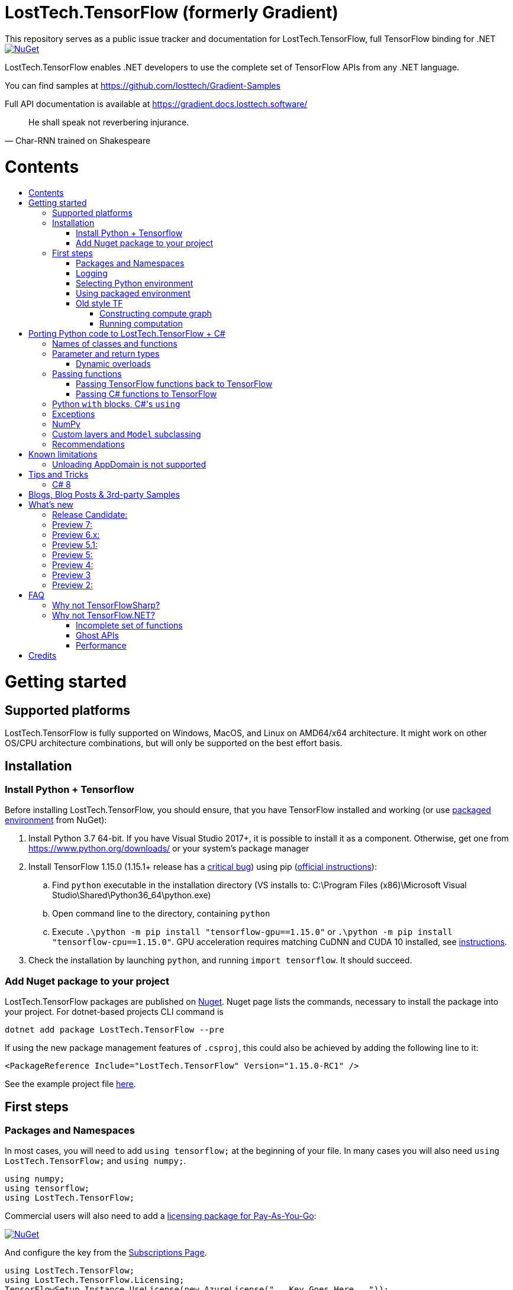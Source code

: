 :toc: macro
:toc-title: 
:toclevels: 3
:language: csharp

# LostTech.TensorFlow (formerly Gradient)
This repository serves as a public issue tracker and documentation for LostTech.TensorFlow, full TensorFlow binding for .NET

[link=https://www.nuget.org/packages/LostTech.TensorFlow/]
image::https://img.shields.io/nuget/v/LostTech.TensorFlow.svg[NuGet]

LostTech.TensorFlow enables .NET developers to use the complete set of TensorFlow APIs from any .NET language.

You can find samples at https://github.com/losttech/Gradient-Samples

Full API documentation is available at https://gradient.docs.losttech.software/

[quote, Char-RNN trained on Shakespeare]
He shall speak not reverbering injurance.

# Contents
toc::[]

# Getting started
## Supported platforms
LostTech.TensorFlow is fully supported on Windows, MacOS, and Linux on AMD64/x64
architecture. It might work on other OS/CPU architecture combinations, but will
only be supported on the best effort basis.

## Installation
### Install Python + Tensorflow
Before installing LostTech.TensorFlow, you should ensure, that you have
TensorFlow installed and working (or use <<using_packaged_environment,packaged environment>> from NuGet):

. Install Python 3.7 64-bit. If you have Visual Studio 2017+, it is possible to install it as a component. Otherwise, get one from https://www.python.org/downloads/ or your system's package manager
. Install TensorFlow 1.15.0 (1.15.1+ release has a https://github.com/tensorflow/tensorflow/issues/36417[critical bug])
 using pip (https://www.tensorflow.org/install/[official instructions]):
.. Find `python` executable in the installation directory (VS installs to: C:\Program Files (x86)\Microsoft Visual Studio\Shared\Python36_64\python.exe)
.. Open command line to the directory, containing `python`
.. Execute `.\python -m pip install "tensorflow-gpu==1.15.0"` or `.\python -m pip install "tensorflow-cpu==1.15.0"`.
GPU acceleration requires matching CuDNN and CUDA 10 installed,
see https://www.tensorflow.org/install/gpu#older_versions_of_tensorflow[instructions].
. Check the installation by launching `python`, and running [source,python]`import tensorflow`. It should succeed.

### Add Nuget package to your project

LostTech.TensorFlow packages are published on https://www.nuget.org/packages/LostTech.TensorFlow/[Nuget].
Nuget page lists the commands, necessary to install the package into your
project. For dotnet-based projects CLI command is

[source,powershell]
----
dotnet add package LostTech.TensorFlow --pre
----

If using the new package management features of `.csproj`, this could also be achieved by adding the following line to it:

[source,xml]
----
<PackageReference Include="LostTech.TensorFlow" Version="1.15.0-RC1" />
----

See the example project file https://github.com/losttech/Gradient-Samples/blob/master/BasicMath/BasicMath.csproj[here].

## First steps

### Packages and Namespaces
In most cases, you will need to add `using tensorflow;` at the beginning of your
file. In many cases you will also need `using LostTech.TensorFlow;` and
`using numpy;`.

[source,csharp]
----
using numpy;
using tensorflow;
using LostTech.TensorFlow;
----

Commercial users will also need to add a https://www.nuget.org/packages/LostTech.Gradient.License.Azure/[licensing package for Pay-As-You-Go]:
[link=https://www.nuget.org/packages/LostTech.Gradient.License.Azure/]
image::https://img.shields.io/nuget/v/LostTech.Gradient.License.Azure.svg[NuGet]

And configure the key from the https://lt-tf-lic-portal.azurewebsites.net/Home/Subscriptions[Subscriptions Page].

[source,csharp]
----
using LostTech.TensorFlow;
using LostTech.TensorFlow.Licensing;
TensorFlowSetup.Instance.UseLicense(new AzureLicense("...Key Goes Here..."));
TensorFlowSetup.Instance.EnsureInitialized();
----

### Logging
https://www.tensorflow.org/versions/r1.15/api_docs/python/tf/compat/v1/logging[TensorFlow logging]
is separate from LostTech.TensorFlow logging. This section discusses the later.

LostTech.TensorFlow core runtime library is https://www.nuget.org/packages/Gradient.Runtime/[Gradient.Runtime].
To configure runtime logging, set appropriate properties of https://gradient.docs.losttech.software/Runtime/v0.4.2/LostTech.Gradient/GradientLog.htm[`LostTech.Gradient.GradientLog`] static class, e.g.:
[source,csharp]
GradientLog.OutputWriter = Console.Out;

### Selecting Python environment
If you want to use TensorFlow with non-default configuration (e.g. different versions instead of Python 3.7 + TensorFlow 1.15),
use one of `LostTech.Gradient.GradientEngine.UseEnvironment*` methods before accessing any TensorFlow methods to select the desired TensorFlow installation.

We also recommend to explicitly call `TensorFlowSetup.Instance.EnsureInitialized()`
to be able to catch any problems with TensorFlow installation. This is especially important
in production systems.

### Using packaged environment
[link=https://www.nuget.org/packages/LostTech.TensorFlow.Python/]
image::https://img.shields.io/nuget/v/LostTech.TensorFlow.Python.svg[NuGet]
1. Install NuGet package https://www.nuget.org/packages/LostTech.TensorFlow.Python[LostTech.TensorFlow.Python]
2. Deploy TensorFlow from the package and configure the engine to use it:

[source,csharp]
----
var pyEnv = LostTech.TensorFlow.PackagedTensorFlow.EnsureDeployed(DIRECTORY);
GradientEngine.UseEnvironment(pyEnv);
----

### Old style TF
Prior to the recent changes, the main way to use TensorFlow was to contstruct a computation graph, and then run it in a session. Most of the existing examples will use this mode.

#### Constructing compute graph
`Graph` creation methods are located in the `tf` class from `tensorflow` namespace. For example:

[source,csharp]
----
var a = tf.constant(5.0, name: "a");
var b = tf.constant(10.0, name: "b");

var sum = tf.add(a, b, name: "sum");
var div = tf.div(a, b, name: "div");
----

#### Running computation
Next, you need to create a `Session` to run your graph one or multiple times. Sessions allocate CPU, GPU and memory resources, and hold the states of variables.

NOTE: In GPU mode, TensorFlow will attempt to allocate all the GPU memory to itself at that stage,
so ensure you don't have any other programs extensively using it, or https://stackoverflow.com/questions/34199233/how-to-prevent-tensorflow-from-allocating-the-totality-of-a-gpu-memory[turn down TensorFlow memory allocation]

Since TensorFlow sessions hold unmanaged resources, they have to be used with `IDisposable` pattern:
[source,csharp]
----
var session = new Session();
using(session.StartUsing()) {
    ...do something with the session...
});
----

Now that you have a `Session` to work with, you can actually compute the values in the graph:

[source,csharp]
----
var session = new Session();
using(session.StartUsing()) {
    Console.WriteLine($"a = {session.run(a)}");
    Console.WriteLine($"b = {session.run(b)}");
    Console.WriteLine($"a + b = {session.run(sum)}");
    Console.WriteLine($"a / b = {session.run(div)}");
};
----

The full code for this example is available at our https://github.com/losttech/Gradient-Samples/tree/master/BasicMath[samples repository]

# Porting Python code to LostTech.TensorFlow + C#
In most cases converting Python code, that uses TensorFlow, should be as easy as using C# syntax instead of Python one:

 * add `new` to class constructor calls: `Class()` -> `new Class()`.

__Its easy to spot class construction vs simple function calls in Python:
by convention function names there start with a lower case letter like `min`,
while in class names the first letter is capitalized: `Session` __

 * to pass named paramters, use `:` instead of `=`: `make_layer(kernel_bias=2.0)` -> `make_layer(kernel_bias: 2.0)`
 * to get a subrange of a `Tensor` , use <<csharp8>> syntax (if available): `tensor[1..-2]` -> `tensor[1..^3]` (when using C# 8 ranges, note, that the right side in C# is *INCLUSIVE*, while in Python it is *EXCLUSIVE*). A single element can be addressed as usual: `tensor[1]`

## Names of classes and functions
Generally, LostTech.TensorFlow follows TensorFlow https://www.tensorflow.org/versions/r1.15/api_docs/python/tf[Python API] naming.
There are, though, language-based differences:

* in Python modules (roughly equivalent to namespaces) can directly contain functions. In .NET every function must be a part of some type. For that reason LostTech.TensorFlow exposes static classes, named after the innermost module name to contain module functions and properties (but not classes). For example, Python's `tensorflow.contrib.data` module has a correspoding C# class `tensorflow.contrib.data.data`. So an equivalent of Python's `tensorflow.contrib.data.group_by_window` would be `tensorflow.contrib.data.data.group_by_window`. This mostly applies to the unofficial APIs.
* most of the official API's functions and properties (but *not* classes) are exposed via a special class `tensorflow.tf`. Combined with `using tensorflow;` this enables invoking TensorFlow functions as neatly as: `tf.placeholder(...)`, `tf.keras.activations.relu(...)`, etc

__there is also a similar class__ `numpy.np` __for NumPy functions__

* class names and namespaces are mostly the same as in Python API.
E.g. https://www.tensorflow.org/versions/r1.15/api_docs/python/tf/Session[`tf.Session`] is in `tensorflow` namespace,
and can be instantiated via `new tensorflow.Session(...)` or simply `new Session(...)` with `using tensorflow;`

* some APIs have multiple aliases, like https://www.tensorflow.org/versions/r1.15/api_docs/python/tf/add[tf.add].
Only one of the aliases is exposed by LostTech.TensorFlow. Usually the shortest one.

* in case of name conflicts (e.g. C# does not allow both `shape` property and `set_shape` method in the same class),
one of the conflicting names is exposed with suffix `$$_$$`. For example: `set_shape$$_$$`, which should be easy to find in IDE autocomplete list.

* (very rare) due to the way LostTech.TensorFlow works, non-official classes, functions and properties might be exposed via unexpected namespaces.
IDE should be able to help find classes (by suggesting to add an appropriate `using namespace;`). For functions and properties, one might try to find the class, corresponding to their containing module (see the example with `tensorflow.contrib.data` above, you could search for the `data` class). Another less convenient alternative is to use Visual Studio's Object Explorer.

* (rare) some classes and functions, exposed by TensorFlow might only be exposed as function-typed properties.
For example, https://www.tensorflow.org/versions/r1.15/api_docs/python/tf/ConfigProto[`ConfigProto`],
that is used to configure `tf.Session` does not have a correspoing class in LostTech.TensorFlow.
To create an instance of `ConfigProto`, you must call its constructor via `ConfigProto` property in [title="tensorflow.core.protobuf.config_pb2"]`config_pb2` class: `config_pb2.ConfigProto.CreateInstance()`.

## Parameter and return types
LostTech.TensorFlow tries hard to expose statically-typed API, but the underlying TensorFlow code is inherently dynamic.
In many cases LostTech.TensorFlow over-generalizes or under-generalizes underlying parameter and return types.

When the parameter type is over-generalized, it simply means you loose a hint as to what can actually be passed.
LostTech.TensorFlow's parameter may be `IEnumerable<object>`, but the function can reject anything except a `PythonSet<int>`.
In these cases you can either refer to the https://www.tensorflow.org/versions/r1.15/api_docs/python/tf[official documentation],
or quickly try it, and see if the error you get explains what the function actually expects.

For convenience, any 1D .NET arrays are passed as instances of `PythonList<T>`
by default. This also applies to enumerables produced by `System.Linq`.
This behavior can be turned off using `IsEnabled` properties in
https://gradient.docs.losttech.software/Runtime/v0.4.2/LostTech.Gradient.Codecs/[LostTech.Gradient.Codecs].

### Dynamic overloads
TL;DR; when you can't pass something or get `InvalidCastException`, replace `tf.func_name(...)` -> `tf.func_name_dyn(...)`,
and `new Class(...)` -> `Class.NewDyn(...)`.

When the parameter or return type is under-generalized, you will not be able to use LostTech.TensorFlow's statically-typed API.
A function parameter may say, that it only accepts `int` and `bool`, but you know from documentation/sample,
that you have to pass a `Tensor`. Another common example is when LostTech.TensorFlow thinks the parameter must be
of a derived class, when a base class would actually also be ok. For example, parameter `cell` might be of type `LSTMCell`,
but actually you should be able to pass any `RNNCell`, where `class LSTMCell: RNNCell`.
Do not try converting the value you want to pass to the expected type. It will not work.
For these cases LostTech.TensorFlow provides dynamic API alongside statically-typed one.

Every function from original API will have an untyped overload, whose name ends with `_dyn`.
All its parameters intentionally allow anything to be passed (type `object`).
It also returns a `dynamic` type.

Same applies to properties. For each `SomeType property{get;set;}` there's a `dynamic property_dyn{get;set;}`.

Every class with constructors will have an untyped static factory method, named `NewDyn`,
which allows you to call class constructor similar to untyped function overloads in the previos paragraph.

Please, report to this issue tracker, if you have to call dynamic overloads a lot to get your model running.
We will try to fix that in the next version.

In some cases even that is not enough. If you need to call a method or access a property of an instance of some class,
and that method/property is not exposed by LostTech.TensorFlow, convert the instance to `dynamic`, and try to call it that way.
See https://docs.microsoft.com/en-us/dotnet/csharp/programming-guide/types/using-type-dynamic

## Passing functions
Many TensorFlow APIs accept functions as parameters.
If the parameter type is known to be a function, LostTech.TensorFlow will show
it as `PythonFunctionContainer`[https://gradient.docs.losttech.software/Runtime/v0.4.2/LostTech.Gradient/PythonFunctionContainer.htm].

There are two ways to get an instance of it: pass TensorFlow functions back, or pass a .NET function.

### Passing TensorFlow functions back to TensorFlow
TL;DR; suffix your function with `_fn`.

Most NN layers expect an `activation` argument, which specifies the neuron activation function.
TensorFlow defines many activation functions one would want to use in both modern and old-style APIs.
The "original" one is called https://en.wikipedia.org/wiki/Sigmoid_function[sigmoid] as is available as `tf.sigmoid`.
Modern networks often use some variant of https://en.wikipedia.org/wiki/Rectifier_(neural_networks)[ReLU] (`tf.nn.relu`).
You can call both directly like this: `tf.sigmoid(tensor)`, but in most cases you need to pass them
to `activation` parameter as `PythonFunctionContainer`.

To do that you can simply get a pre-wrapped instance by adding `_fn` suffix to the function name.

For example: `tf.layer.dense(activation: *tf.sigmoid_fn*)`.

### Passing C# functions to TensorFlow
To get an instance of `PythonFunctionContainer` from a C# function, use static method `PythonFunctionContainer.Of<T1, ..., TResult>(func or lambda)`.
You will have to specify function argument types in place of `<T1, ..., TResult>`.

## Python `with` blocks, C#'s `using`
TL;DR; replace `with new Session(...) as sess: sess.do_stuff()`
->
[source,csharp]
----
var session = new Session(...);
using (session.StartUsing()) {
    session.do_stuff();
}
----

You can also use `new Session().UseSelf(sess => sess.DoStuff())`.

TensorFlow API, being built on Python, use special *enter* and *exit* methods for the same purpose
.NET has `IDisposable`. Problem is: in general they do not map directly to each other.
For that reason every LostTech.TensorFlow class, that declares those special methods in TensorFlow,
also exposes `.Use` and `.UseSelf` methods. In most cases it is easiest to use `.UseSelf(self => do_something(self))`
as shown in the sample above. However, there might be rare special cases, when `.Use(context => do_something(context))`
has to be used. The difference is that `obj.UseSelf` always passes `obj` back to the lambda,
while `obj.Use` might actually generate a new object of potentially completely different type.

Think of `.Use` and `.UseSelf` as LostTech.TensorFlow's best attempt at reproducing `using(var session = new Session(...)) {}` statement.

## Exceptions
Most of TensorFlow exceptions have a counterpart either in LostTech.TensorFlow
or in Gradient.Runtime[https://gradient.docs.losttech.software/Runtime/v0.4.2/LostTech.Gradient.Exceptions/].

If TensorFlow throws an exception, that has no counterpart, it will surface as
a generic `PythonException`[https://csharpdoc.hotexamples.com/class/Python.Runtime/PythonException].

## NumPy
Since most TensorFlow samples use NumPy, LostTech.TensorFlow includes a limited subset under `numpy` namespace.
It is shipped in a separate package: https://www.nuget.org/packages/LostTech.NumPy/[LostTech.NumPy].

[link=https://www.nuget.org/packages/LostTech.NumPy/]
image::https://img.shields.io/nuget/v/LostTech.NumPy.svg[NuGet]

## anchor:inheritance[]Custom layers and `Model` subclassing

NOTE: When subclassing `tensorflow.keras.Model`, every layer, variable or tensor
must be explicitly tracked using `this.Track` method. See
https://github.com/losttech/Gradient-Samples/blob/03aa035080d3a46fe6a4c8dcfd6e8f1b91a414a7/ResNetBlock/ResNetBlock.cs#L19[ResNetBlock sample].

https://www.tensorflow.org/tutorials/customization/custom_layers[The official TensorFlow tutorial]



## Recommendations
* import both `tensorflow` and `numpy` namespaces:
[source,csharp]
----
using tensorflow;
using numpy;

tf.placeholder(...);
np.array(...);
----
* if you extensively use some API set under `tf.`, use `using static tf.API_HERE;`
[source,csharp]
----
using static tf.keras;
...
var model = models.load_model(...);
new Dense(kernel_regularizer: regularizers.l2(...));
----
* many LostTech.TensorFlow functions return `dynamic`. Whenever possible, immediately cast it to the concrete type.
It will help to maintain the code. Concrete type is always known at runtime
and can be seen in the debugger, or accessed via `object.GetType()` method.
Most methods in `tf.` usually return `Tensor`.
[source,csharp]
----
Tensor hidden = tf.layers.dense(input, hiddenSize, activation: tf.sigmoid_fn);
----

* avoid directly using classes in `Python.Runtime`.
They are LostTech.TensorFlow's implementation details, which might be changed
in the future major versions.

# Known limitations
__This section may be outdated__

## Unloading AppDomain is not supported

LostTech.TensorFlow is incompatible with `AppDomain` unloading. An attempt to
unload an `AppDomain` where TensorFlow was initialized will lead to a crash
in native code.

This is a known problem with Unity editor, which means you can not use
LostTech.TensorFlow within the editor. You must skip all TensorFlow code
using the https://docs.unity3d.com/ScriptReference/Application-isEditor.html[isEditor] check.

# Tips and Tricks
[#csharp8]
## C# 8
LostTech.TensorFlow supports the neat indexing feature of C# 8: if you are using Visual Studio 2019,
you can set appropriate language level like this in the project file: `<LangVersion>8.0</LangVersion>`.

Then you can access numpy arrays with the new syntax, for example: `arr[3..^4]`, which means "take a range from element at index 3, that includes all elements until (and including) the element with index 4 (counting from the end of the array)".

# Blogs, Blog Posts & 3rd-party Samples
- https://habr.com/post/453232/[GPT-2: Writing billion songs with C# and Deep Learning]
- https://habr.com/post/437174/[.NET, TensorFlow, and the windmills of Kaggle — the journey begins]
- http://ml.blogs.losttech.software/Reinforcement-Learning-With-Unity-ML-Agents/[Reinforcement learning with Unity ML agents]
- https://lostmsu.github.io/Not-CSharp/[Not C#] - training a convolutional network to recognize programming languages



# What's new
## Release Candidate:
- replaced expiration with licenses
- improved typing on many APIs
- fixed inability to access static settings
- strongly-typed wrappers for `Tensor`
- enhanced `ndarray<T>`
- improved exception handling and debugging
- core runtime components include source and debug symbols
- LINQ enumerables and 1D .NET arrays are now automatically converted to Python
lists for compatibility with bad TensorFlow APIs (can be disabled)

## Preview 7:
- TensorFlow 1.15
- strongly-typed accessors for `ndarray<T>`
- arithmetic, bitwise and comparison operators on Tensors (note, now to check for null `is null` must be used instead of `== null`)
- `StartUsing` extension on classes like `Session`, `variable_scope`, etc to allow `using (new variable_scope(...).StartUsing()) { ... }`
- improved support for enums
- prepackaged TensorFlow runtime on NuGet.org for easy installation:
https://www.nuget.org/packages/LostTech.TensorFlow.Python[LostTech.TensorFlow.Python]
- minimal wrapper for NumPy is released in a separate package (see dependencies)
- runtime initialization moved to Gradient.Runtime
- bugfixes: https://github.com/losttech/Gradient/milestone/3[see Milestone] + internally reported bugs
- new sample: https://github.com/losttech/Gradient-Samples/tree/master/RL-MLAgents/[reinforcement learning with Unity ML agents]
explained in detail in http://ml.blogs.losttech.software/Reinforcement-Learning-With-Unity-ML-Agents/[a blog post]

## Preview 6.x:
- feature: ability to <<inheritance,inherit TensorFlow classes>> (for example, allows
 to create a custom Keras `Model`, `Callback`, `Layer`, etc)
- new sample: https://github.com/losttech/Gradient-Samples/tree/master/ResNetBlock[ResNetBlock]
- feature: TensorFlow classes are properly marshalled when passed back to you from TensorFlow
- fixed: inability to add items to collections, belonging to TensorFlow classes
- fixed: crash while enumerating collections without an explicit GIL lock
- fixed: crash due to use-after-free of TensorFlow objects in marshalling layer
- fixed: `PythonClassContainer<T>.Instance` failing for nested classes
- fixed: `params object[]` were not passed correctly
- minor: added `np.expand_dims`, reduced number of thrown and handled exceptions
- expires in March 2020

## Preview 5.1:
- improved passing dictionaries
- setup: optionally specify Conda environment via an environment variable
- setup: fixed Conda environment autodectection on Linux
- improved argument types in many places
- Gradient warnings are now printed to Console.Error by default, instead of Console.Out
- fixed crashes on dynamic interop and multithreaded enumeration
- fixed some properties not being exposed https://github.com/losttech/Gradient/issues/4

## Preview 5:
- support for indexing `Tensor` objects via `dynamic`
- allow using specific Python environment via `GradientSetup.UsePythonEnvironment`
- numerous fixes in the interop layer
- https://github.com/losttech/Gradient-Samples/tree/master/GPT-2[GPT-2 sample]

## Preview 4:
- MacOS and Ubuntu support (with others possibly working too) on .NET Core
- documentation included for function and parameter tooltips
- fixed inability to call static class methods

## Preview 3
- fixed inability to reenter TensorFlow from a callback

## Preview 2:

- dynamically typed overloads, that enable fallback for tricky signatures
- a common interface for tf.Variable and tf.Tensor
- enabled enumeration over TensorFlow collection types

# FAQ
## Why not TensorFlowSharp?
|===
| | TensorFlowSharp | LostTech.TensorFlow

| Load TensorFlow models
| *✓*
| *✓*

| Train existing models
| *✓*
| *✓*

| Create new models with low-level API
| *✓*
| *✓*

| Create new models with high-level API
| ✗
| *✓*

| Dependencies
| *TF*
| TF&nbsp;+ Python

| TensorBoard integration
| ✗
| *✓*

| Estimators
| ✗
| *✓*

| Dataset manipulation via tf.data
| ✗
| *✓*

| tf.contrib
| ✗
| *✓*

| Commercial support
| ✗
| *✓*
|===

## Why not TensorFlow.NET?
### Incomplete set of functions
TensorFlow.NET does not provide full functionality of TensorFlow. As a result,
https://github.com/SciSharp/TensorFlow.NET/issues/352[it is hard to implement]
state of the art algorithms for **computer vision (YOLOv3)** and
**language processing (GPT and BERT)** using TensorFlow.NET, especially from
scratch. We have complete LostTech.TensorFlow-based samples for both:
https://github.com/losttech/YOLOv4[YOLOv4] and
https://github.com/losttech/Gradient-Samples/tree/master/GPT-2[GPT-2]
and https://github.com/losttech/Gradient-Samples/blob/master/README.md[many more].

### Ghost APIs
TensorFlow.NET goal is to be a reimplementation of TensorFlow in C#.
However, as of August 2020 only a small set of APIs actually has
implementations. Many functions and classes are defined without bodies
and do nothing. The state of specific APIs is not tracked,
and that can create a lot of confusion. For example, there is an
[line-through]#https://github.com/SciSharp/TensorFlow.NET/blob/master/src/TensorFlowNET.Core/Train/AdamOptimizer.cs[AdamOptimizer]# (they got AdamOptimizer since, but the problem is https://github.com/SciSharp/TensorFlow.NET/blob/c2138b20abc41b19a5e1d3568cdeed87bc1c7369/src/TensorFlowNET.Core/Train/GradientDescentOptimizer.cs#L38[systemic]) 
class, but it does not actually have any implementation, apart from
the constructor, meaning it wont actually use Adam, or work at all.

### Performance
LostTech.TensorFlow uses official builds of TensorFlow provided by Google, which
are well-optimized. As a result, in a https://github.com/losttech/Gradient-Perf/[simple comparison]
(training a CNN) LostTech.TensorFlow is about 18% faster than
TensorFlow.NET.

We also support TensorFlow builds, that use other accelerators, such as TPUs in
Google cloud, or https://pypi.org/project/tensorflow-rocm[tensorflow-rocm] for
AMD GPUs.

# Credits
TensorFlow, the TensorFlow logo and any related marks are trademarks of Google Inc.